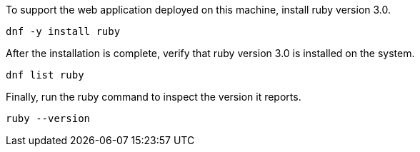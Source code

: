To support the web application deployed on this machine, install ruby
version 3.0.

[source,bash,run]
----
dnf -y install ruby
----

After the installation is complete, verify that ruby version 3.0 is
installed on the system.

[source,bash,run]
----
dnf list ruby
----

Finally, run the ruby command to inspect the version it reports.

[source,bash,run]
----
ruby --version
----
